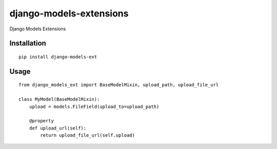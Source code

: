 ========================
django-models-extensions
========================

Django Models Extensions

Installation
============

::

    pip install django-models-ext


Usage
=====

::

    from django_models_ext import BaseModelMixin, upload_path, upload_file_url

    class MyModel(BaseModelMixin):
        upload = models.FileField(upload_to=upload_path)

        @property
        def upload_url(self):
            return upload_file_url(self.upload)

